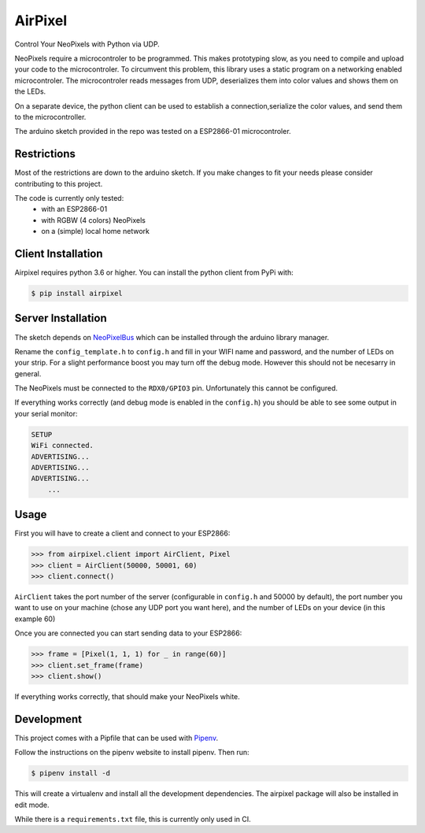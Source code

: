AirPixel
========

.. figure:: ../images/GitHub-Mark-120px-plus.png
    :align: center
    :target: https://github.com/mmEissen/AirPixel

.. figure:: https://travis-ci.com/mmEissen/airpixel.svg?branch=master
    :align: center


Control Your NeoPixels with Python via UDP.

NeoPixels require a microcontroler to be programmed. This makes prototyping slow, as you need to compile and upload your code to the microcontroler. To circumvent this problem, this library uses a static program on a networking enabled microcontroler. The microcontroler reads messages from UDP, deserializes them into color values and shows them on the LEDs.

On a separate device, the python client can be used to establish a connection,serialize the color values, and send them to the microcontroller.

The arduino sketch provided in the repo was tested on a ESP2866-01 microcontroler.

Restrictions
------------

Most of the restrictions are down to the arduino sketch. If you make changes to fit your needs please consider contributing to this project.

The code is currently only tested:
    - with an ESP2866-01
    - with RGBW (4 colors) NeoPixels
    - on a (simple) local home network

Client Installation
-------------------

Airpixel requires python 3.6 or higher. You can install the python client from
PyPi with:

.. code-block:: bash

    $ pip install airpixel

Server Installation
-------------------

The sketch depends on `NeoPixelBus <https://github.com/Makuna/NeoPixelBus>`_ which can be installed through the arduino library manager.

Rename the ``config_template.h`` to ``config.h`` and fill in your WIFI name and password, and the number of LEDs on your strip. For a slight performance boost you may turn off the debug mode. However this should not be necesarry in general.

The NeoPixels must be connected to the ``RDX0/GPIO3`` pin. Unfortunately this cannot be configured.

If everything works correctly (and debug mode is enabled in the ``config.h``) you should be able to see some output in your serial monitor:

.. code-block:: txt

    SETUP
    WiFi connected.
    ADVERTISING...
    ADVERTISING...
    ADVERTISING...
        ...

Usage
-----

First you will have to create a client and connect to your ESP2866:

.. code-block:: python

    >>> from airpixel.client import AirClient, Pixel
    >>> client = AirClient(50000, 50001, 60)
    >>> client.connect()

``AirClient`` takes the port number of the server (configurable in ``config.h`` and 50000 by default), the port number you want to use on your machine (chose any UDP port you want here), and the number of LEDs on your device (in this example 60)

Once you are connected you can start sending data to your ESP2866:

.. code-block:: python

    >>> frame = [Pixel(1, 1, 1) for _ in range(60)]
    >>> client.set_frame(frame)
    >>> client.show()

If everything works correctly, that should make your NeoPixels white.


Development
-----------

This project comes with a Pipfile that can be used with `Pipenv <https://pipenv.readthedocs.io/en/latest/>`_.

Follow the instructions on the pipenv website to install pipenv. Then run:

.. code-block:: bash

    $ pipenv install -d

This will create a virtualenv and install all the development dependencies. The airpixel package will also be installed in edit mode.

While there is a ``requirements.txt`` file, this is currently only used in CI.
